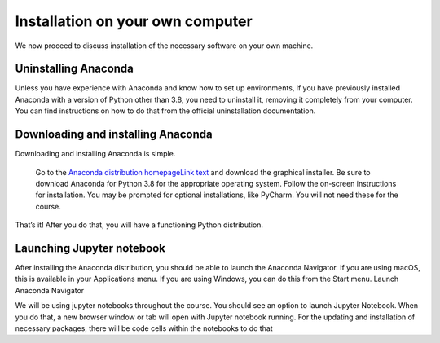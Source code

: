 
Installation on your own computer
=========================================

We now proceed to discuss installation of the necessary software on your own machine.

Uninstalling Anaconda
---------------------

Unless you have experience with Anaconda and know how to set up environments, if you have previously installed Anaconda with a version of Python other than 3.8, you need to uninstall it, removing it completely from your computer. You can find instructions on how to do that from the official uninstallation documentation.

Downloading and installing Anaconda
-----------------------------------

Downloading and installing Anaconda is simple.

    Go to the `Anaconda distribution homepageLink text <https://www.anaconda.com/products/individual>`_ and download the graphical installer.
    Be sure to download Anaconda for Python 3.8 for the appropriate operating system.
    Follow the on-screen instructions for installation.
    You may be prompted for optional installations, like PyCharm. You will not need these for the course.

That’s it! After you do that, you will have a functioning Python distribution.

Launching Jupyter notebook
--------------------------

After installing the Anaconda distribution, you should be able to launch the Anaconda Navigator. If you are using macOS, this is available in your Applications menu. If you are using Windows, you can do this from the Start menu.
Launch Anaconda Navigator

We will be using jupyter notebooks throughout the course. You should see an option to launch 
Jupyter Notebook. When you do that, a new browser window or tab will open with Jupyter notebook running. 
For the updating and installation of necessary packages, there will be code cells within the notebooks to do that 
